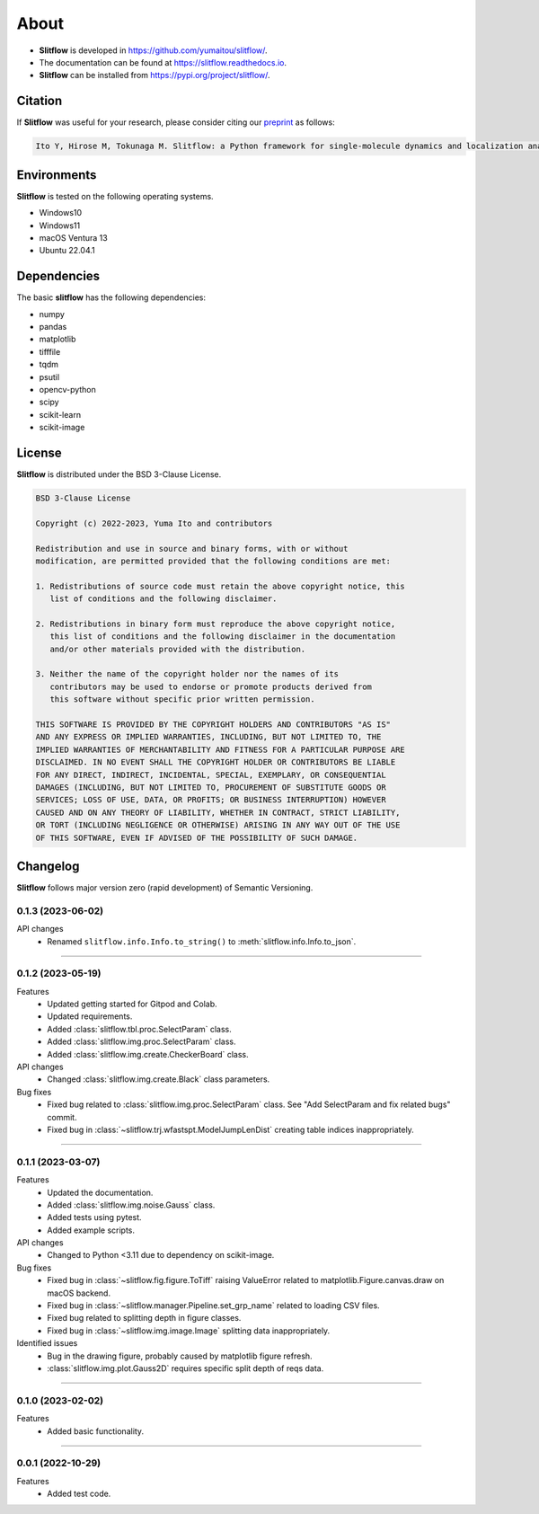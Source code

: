 ==========
About
==========

* **Slitflow** is developed in `https://github.com/yumaitou/slitflow/ <https://github.com/yumaitou/slitflow/>`_.
* The documentation can be found at `https://slitflow.readthedocs.io <https://slitflow.readthedocs.io>`_.
* **Slitflow** can be installed from `https://pypi.org/project/slitflow/ <https://pypi.org/project/slitflow/>`_.

Citation
==================

If **Slitflow** was useful for your research, please consider citing our `preprint <https://www.biorxiv.org/content/10.1101/2023.03.01.530718v1>`_ as follows:

.. code-block:: text
    
    Ito Y, Hirose M, Tokunaga M. Slitflow: a Python framework for single-molecule dynamics and localization analysis. bioRxiv https://2023.03.01.530718 (2023).


Environments
==================

**Slitflow** is tested on the following operating systems.

* Windows10
* Windows11 
* macOS Ventura 13
* Ubuntu 22.04.1

Dependencies
==================

The basic **slitflow** has the following dependencies:

* numpy
* pandas
* matplotlib
* tifffile
* tqdm
* psutil
* opencv-python
* scipy
* scikit-learn
* scikit-image

License
==================
**Slitflow** is distributed under the BSD 3-Clause License. 

.. code-block:: text

   BSD 3-Clause License

   Copyright (c) 2022-2023, Yuma Ito and contributors

   Redistribution and use in source and binary forms, with or without
   modification, are permitted provided that the following conditions are met:

   1. Redistributions of source code must retain the above copyright notice, this
      list of conditions and the following disclaimer.

   2. Redistributions in binary form must reproduce the above copyright notice,
      this list of conditions and the following disclaimer in the documentation
      and/or other materials provided with the distribution.

   3. Neither the name of the copyright holder nor the names of its
      contributors may be used to endorse or promote products derived from
      this software without specific prior written permission.

   THIS SOFTWARE IS PROVIDED BY THE COPYRIGHT HOLDERS AND CONTRIBUTORS "AS IS"
   AND ANY EXPRESS OR IMPLIED WARRANTIES, INCLUDING, BUT NOT LIMITED TO, THE
   IMPLIED WARRANTIES OF MERCHANTABILITY AND FITNESS FOR A PARTICULAR PURPOSE ARE
   DISCLAIMED. IN NO EVENT SHALL THE COPYRIGHT HOLDER OR CONTRIBUTORS BE LIABLE
   FOR ANY DIRECT, INDIRECT, INCIDENTAL, SPECIAL, EXEMPLARY, OR CONSEQUENTIAL
   DAMAGES (INCLUDING, BUT NOT LIMITED TO, PROCUREMENT OF SUBSTITUTE GOODS OR
   SERVICES; LOSS OF USE, DATA, OR PROFITS; OR BUSINESS INTERRUPTION) HOWEVER
   CAUSED AND ON ANY THEORY OF LIABILITY, WHETHER IN CONTRACT, STRICT LIABILITY,
   OR TORT (INCLUDING NEGLIGENCE OR OTHERWISE) ARISING IN ANY WAY OUT OF THE USE
   OF THIS SOFTWARE, EVEN IF ADVISED OF THE POSSIBILITY OF SUCH DAMAGE.

Changelog
=============
**Slitflow** follows major version zero (rapid development) of Semantic Versioning.

0.1.3 (2023-06-02)
----------------------

API changes
  * Renamed ``slitflow.info.Info.to_string()`` to :meth:`slitflow.info.Info.to_json`.

----

0.1.2 (2023-05-19)
----------------------

Features
  * Updated getting started for Gitpod and Colab.
  * Updated requirements.
  * Added :class:`slitflow.tbl.proc.SelectParam` class.
  * Added :class:`slitflow.img.proc.SelectParam` class.
  * Added :class:`slitflow.img.create.CheckerBoard` class.

API changes
  * Changed :class:`slitflow.img.create.Black` class parameters.

Bug fixes
    * Fixed bug related to :class:`slitflow.img.proc.SelectParam` class. See "Add SelectParam and fix related bugs" commit.
    * Fixed bug in :class:`~slitflow.trj.wfastspt.ModelJumpLenDist` creating table indices inappropriately. 

----

0.1.1 (2023-03-07)
----------------------

Features
  * Updated the documentation.
  * Added :class:`slitflow.img.noise.Gauss` class.
  * Added tests using pytest.
  * Added example scripts.

API changes
  * Changed to Python <3.11 due to dependency on scikit-image.

Bug fixes
  * Fixed bug in :class:`~slitflow.fig.figure.ToTiff` raising ValueError related
    to matplotlib.Figure.canvas.draw on macOS backend.
  * Fixed bug in :class:`~slitflow.manager.Pipeline.set_grp_name` related to
    loading CSV files.
  * Fixed bug related to splitting depth in figure classes.
  * Fixed bug in :class:`~slitflow.img.image.Image` splitting data inappropriately.

Identified issues
  * Bug in the drawing figure, probably caused by matplotlib figure refresh.
  * :class:`slitflow.img.plot.Gauss2D` requires specific split depth of reqs data.

----

0.1.0 (2023-02-02)
----------------------

Features
  * Added basic functionality.

----

0.0.1 (2022-10-29)
----------------------

Features
  * Added test code.